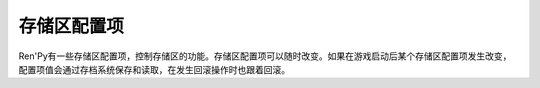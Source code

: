 .. _store-variables:

存储区配置项
===============

Ren'Py有一些存储区配置项，控制存储区的功能。存储区配置项可以随时改变。如果在游戏启动后某个存储区配置项发生改变，配置项值会通过存档系统保存和读取，在发生回滚操作时也跟着回滚。

.. var:: adv = Character(...)

    这是一个ADV模式的模板角色，也是调用 :func:`Character` 时产生的默认角色类型。

.. var:: _confirm_quit = True

    这项决定了退出游戏时是否需要确认。在splashscreeen上这个值是False，在主菜单则会被忽略。

.. var:: _dismiss_pause = True

    若为True，用户可以跳过暂停和转场(transition)。

.. var:: _game_menu_screen = "save"

    这项配置的是一个界面名，当进入游戏菜单而没有指定界面时，就会显示这个界面。(例如，右键点击、按下Esc键、不带入参调用 :func:`ShowMenu` 等。)若为None，则禁止进入游戏菜单。

    在splashscreeen启动阶段，这项会设置为None。知道splashscreen结束后会恢复为原来的值。

.. var:: _history = True

    若为True，Ren'Py会在某行对话显示时记录在对话历史中。(注意， :var:`config.history_list_length` 也需要同时设置。)

.. var:: _history_list = [ ]

    这是一个历史对象列表，分别对应从历史记录中从最早到最新的每一行。详见 :ref:`History <history>` 章节内容。

.. var:: _ignore_action = None

    当这项不为None时，表示在错误处理界面点击忽略(ignore)时运行的动作(action)。这个动作通常是 :func:`Jump`，跳转到游戏中能从错误中恢复的某个地方。若为None，主控流程会从下一个Ren'Py语句继续执行。

.. var:: main_menu = False

    当处于主菜单时，Ren'Py会把这项设置为True。这项可以用来处于主菜单时显示的界面有所差异。

.. var:: _menu = False

    当进入一个主菜单或者游戏菜单上下文(context)时，Ren'Py会将这项设置为True。

.. var:: menu = renpy.display_menu

    调用时显示游戏内菜单的函数。这个函数应使用与 :func:`renpy.display_menu` 相同的入参。声明为 :func:`nvl_menu` 就会显示nvl模式菜单。

.. var:: mouse_visible = True

    控制鼠标指针是否可见。当进入一个标准游戏菜单时，这项会被自动设置为True。

.. var:: name_only = Character(...)

    当某个say语句中的一个字符串作为一个角色名称时，这项就是创建的模板角色。这条语句：

    ::

        "Eileen" "Hello, world."

    等效于：

    ::

        $ temp_char = Character("Eileen", kind=name_only)
        temp_char "Hello, world."

    除非 temp_char 变量没有使用。

.. var:: narrator = Character(...)

    旁白角色(say语句中不需要给定角色名)。这条语句：

    ::

        "Hello, world."

    等效于：

    ::

        narrator "Hello, world."

.. var:: _rollback = True

    控制是否允许回滚。

.. var:: say = ...

    Ren'Py显示对话时调用的函数。该函数调用时使用3个入参。第一个入参(`who`)是发言角色名(None表示旁白)。第二个入参(`what`)表示对话具体内容。

    第三个入参必须是一个名为 `interact` 的关键词参数，默认为True。若为True，say函数会等待点击再返回。若为False，其会立刻返回界面显示的对话内容。

    直接调用这个函数的情况很稀少，因为我们可以使用对话方便地调用一个角色。

.. var:: save_name = ""

    在存档中使用的名称。

.. var:: _skipping = True

    控制是否允许跳过(skipping)。

.. var:: _window = False

    该项通过 ``window show`` 和 ``window hide`` 语句设置，也可以通过 ``window auto`` 语句间接设置。若为True，对话窗口在非对话型居于中依然显示。

.. var:: _window_auto = False

    该项会被 ``window auto`` 语句设置为True，被 ``window show`` 和 ``window hide`` 语句设置为False。若为True，窗口显示调整为自动检测。

.. var:: _window_subtitle = ''

    这项会添加到 :var:`config.window_title` 作为游戏窗口的标题。在游戏菜单内，这项会自动设置为 :var:`config.menu_window_subtitle` 的值。
